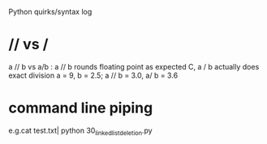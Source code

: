 Python quirks/syntax log
* // vs /
a // b vs a/b : a // b rounds floating point as expected C, a / b actually
does exact division
a = 9, b = 2.5; a // b = 3.0, a/ b = 3.6
* command line piping
  e.g.cat test.txt| python 30_linkedlistdeletion.py
